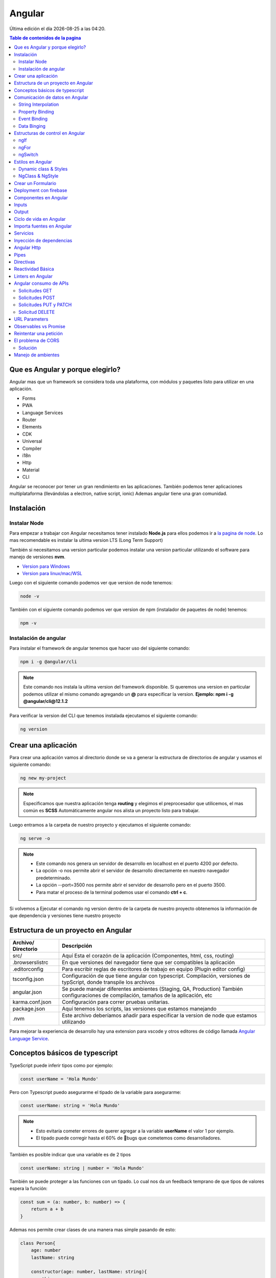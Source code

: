 =======
Angular
=======

.. image:: https://angular.io/assets/images/logos/angular/angular.svg
    :width: 400px
    :alt: Logo Angular
    :align: center

.. |date| date::
.. |time| date:: %H:%M

Última edición el día |date| a las |time|.

.. contents:: Table de contenidos de la pagina
   :depth: 2
   :local:

Que es Angular y porque elegirlo? 
##################################

Angular mas que un framework se considera toda una plataforma, con módulos y paquetes listo para utilizar en una aplicación.

* Forms
* PWA
* Language Services
* Router
* Elements
* CDK
* Universal
* Compiler
* i18n
* Http
* Material
* CLI

Angular se reconocer por tener un gran rendimiento en las aplicaciones. 
También podemos tener aplicaciones multiplataforma (llevándolas a electron, native script, ionic)
Ademas angular tiene una gran comunidad.


Instalación
############

Instalar Node
*************

Para empezar a trabajar con Angular necesitamos tener instalado **Node.js** para ellos podemos ir a `la pagina de node <https://nodejs.org/>`_.
Lo mas recomendable es instalar la ultima version LTS (Long Term Support)

También si necesitamos una version particular podemos instalar una version particular utilizando el software para manejo de versiones **nvm**.

* `Version para Windows <https://github.com/coreybutler/nvm-windows>`_ 
* `Version para linux/mac/WSL <https://github.com/nvm-sh/nvm>`_ 

Luego con el siguiente comando podemos ver que version de node tenemos:

.. code-block:: console

    node -v

También con el siguiente comando podemos ver que version de npm (instalador de paquetes de node) tenemos:

.. code-block:: console

    npm -v


Instalación de angular
***********************

Para instalar el framework de angular tenemos que hacer uso del siguiente comando: 

.. code-block:: console

   npm i -g @angular/cli


.. note::
   Este comando nos instala la ultima version del framework disponible. Si queremos una version en particular podemos utilizar el mismo comando agregando un **@** para especificar la version. **Ejemplo: npm i -g @angular/cli@12.1.2**


Para verificar la version del CLI que tenemos instalada ejecutamos el siguiente comando:

.. code-block:: console

   ng version


Crear una aplicación
#####################

Para crear una aplicación vamos al directorio donde se va a generar la estructura de directorios de angular y usamos el siguiente comando:

.. code-block:: console

   ng new my-project

.. note::
   Especificamos que nuestra aplicación tenga **routing** y elegimos el preprocesador que utilicemos, el mas común es **SCSS**
   Automáticamente angular nos alista un proyecto listo para trabajar.

Luego entramos a la carpeta de nuestro proyecto y ejecutamos el siguiente comando:

.. code-block:: console

   ng serve -o

.. note::
   * Este comando nos genera un servidor de desarrollo en localhost en el puerto 4200 por defecto.
   * La opción -o nos permite abrir el servidor de desarrollo directamente en nuestro navegador predeterminado.
   * La opción --port=3500 nos permite abrir el servidor de desarrollo pero en el puerto 3500.
   * Para matar el proceso de la terminal podemos usar el comando **ctrl + c**.

Si volvemos a Ejecutar el comando ng version dentro de la carpeta de nuestro proyecto obtenemos la información de que dependencia y versiones tiene nuestro proyecto


Estructura de un proyecto en Angular
####################################

+---------------------+-------------------------------------------------------------------------------------------------------------------------------------------+
| Archivo/ Directorio | Descripción                                                                                                                               |
+=====================+===========================================================================================================================================+
| src/                | Aquí Esta el corazón de la aplicación (Componentes, html, css, routing)                                                                   |
+---------------------+-------------------------------------------------------------------------------------------------------------------------------------------+
| .browserslistrc     | En que versiones del navegador tiene que ser compatibles la aplicación                                                                    |
+---------------------+-------------------------------------------------------------------------------------------------------------------------------------------+
| .editorconfig       | Para escribir reglas de escritores de trabajo en equipo (Plugin editor config)                                                            |
+---------------------+-------------------------------------------------------------------------------------------------------------------------------------------+
| tsconfig.json       | Configuración de que tiene angular con typescript. Compilación, versiones de typScript, donde transpile los archivos                      |
+---------------------+-------------------------------------------------------------------------------------------------------------------------------------------+
| angular.json        | Se puede manejar diferentes ambientes (Staging, QA, Production) También configuraciones de compilación, tamaños de la aplicación, etc     |
+---------------------+-------------------------------------------------------------------------------------------------------------------------------------------+
| karma.conf.json     | Configuración para correr pruebas unitarias.                                                                                              |
+---------------------+-------------------------------------------------------------------------------------------------------------------------------------------+
| package.json        | Aquí tenemos los scripts, las versiones que estamos manejando                                                                             |
+---------------------+-------------------------------------------------------------------------------------------------------------------------------------------+
| .nvm                | Este archivo deberíamos añadir para especificar la version de node que estamos utilizando                                                 |
+---------------------+-------------------------------------------------------------------------------------------------------------------------------------------+

Para mejorar la experiencia de desarrollo hay una extension para vscode y otros editores de código llamada `Angular Language Service <https://marketplace.visualstudio.com/items?itemName=Angular.ng-template>`_. 


Conceptos básicos de typescript
################################

TypeScript puede inferir tipos como por ejemplo:

.. code-block:: typescript

   const userName = 'Hola Mundo'

Pero con Typescript puedo asegurarme el tipado de la variable para asegurarme:

.. code-block:: typescript

   const userName: string = 'Hola Mundo'

.. note::
   * Esto evitaría cometer errores de querer agregar a la variable **userName** el valor 1 por ejemplo.
   * El tipado puede corregir hasta el 60% de 🐛bugs que cometemos como desarrolladores. 

También es posible indicar que una variable es de 2 tipos

.. code-block:: typescript

   const userName: string | number = 'Hola Mundo'

También se puede proteger a las funciones con un tipado. Lo cual nos da un feedback temprano de que tipos de valores espera la función: 

.. code-block:: typescript

   const sum = (a: number, b: number) => {
       return a + b
   }

Ademas nos permite crear clases de una manera mas simple pasando de esto:

.. code-block:: typescript

   class Person{
       age: number
       lastName: string

       constructor(age: number, lastName: string){
           this.age = age
           this.lastName = lastName
       } 
   }

   const nico = new Person(28, 'Mendoza')

A esto:

.. code-block:: typescript

   class Person{
       constructor(public age: number, public lastName: string){}
   }

   const nico = new Person(28, 'Mendoza')


Comunicación de datos en Angular
#################################

String Interpolation
********************

Es la forma que nosotros desde nuestra lógica escrita en TypeScript podemos pasar datos a la renderizar a nuestro template. 
Es la forma en que nosotros con doble llaves podemos poner una expresión dentro de ella como una función o una variable que este en TypeScript.

Por ejemplo:

.. code-block:: typescript
   :caption: Código TypeScript

   export class AppComponent {
       name = 'Nicolás'
       age = 18
       url = 'https://angular.io/assets/images/logos/angular/angular.svg'
   }

.. warning::
   Para poder renderizar las variables del TypeScript de nuestro componente tienen que ser de acceso publico 🔓

.. code-block:: html
   :caption: Código HTML

   <h2>{{ 'Hola Mundo '.repeat(5) }}</h2>   
   <p> 3 + 3 =  {{ 3 + 3 }} </p>
   <h3>Hola soy {{ name }} y tengo {{ age }} años</h3>
   <img src={{url}} alt="img">

Property Binding
****************

Es la forma en la que podemos modificar atributos desde el controlador, y mandar a los atributos en el HTML.
Por ejemplo: El tag de una imagen, el href de un link, el estado de un botón

.. code-block:: typescript
   :caption: Código TypeScript

   export class AppComponent {
       name = 'Nicolás'
       age = 18
       url = 'https://angular.io/assets/images/logos/angular/angular.svg'
       btnDisabled = true
   }

.. code-block:: html+ng2
   :caption: Código HTML

   <button [disabled]="btnDisabled"> Enviar </button>
   <input type="text" [value]="name" />
   <progress max="100" [value]="age"></progress>
   <img width="100" [src]="url" alt="img">

.. note::
   El string interpolation nos sirve mas para ingresar contenido como en párrafos, h1, h2, etc.
   El Property Binding son específicamente para propiedades. Es recomendable para valores que no son un string.


Event Binding
*************

Sirve para ejecutar una función que definamos en el componente desde el template.
El evento que queremos capturar esta encerrado entre paréntesis.

.. code-block:: typescript
   :caption: Código TypeScript

   export class AppComponent {
       btnDisabled = true

       toggleButton(){
           this.btnDisabled = ! this.btnDisabled 
       }

       onScroll(event: Event){
           const element = event.target as HTMLElement
           console.log(element.strollTop)
       }

       changeName(event: Event){
           const element = event.target as HTMLInputElement
           this.name = element.value
       }
   }

.. code-block:: scss
   :caption: Código SCSS

   .box{
       height: 200px;
       width: 200px;
       overflow: auto;
       background: red;
   }

.. code-block:: html+ng2
   :caption: Código HTML

   <button [disabled]="btnDisabled"> Enviar </button>
   <button (click)="toggleButton()"> Toggle Button</button>

   <div class="box" (scroll)="onScroll($event)">
    <p>Lorem..</p>
   </div>

   <input type="text" [value]="name" (keyup)=changeName($event) />
   <p>Nombre: {{ name }}</p>

.. note::
   Los eventos que son nativos del html o DOM los enviamos con **$event**

Data Binging
************

Es una fusion entre escuchar un evento con ``Event Binding`` y ``setear una propiedad`` (En angular utilizamos el ``NgModel``)

Sirve mucho para los input, siempre esta pendiente del estado del input, si el campo es valido o no y sincroniza el valor.

También Nos permite saber si una propiedad es valida utilizando un **#template** 

.. code-block:: typescript
   :caption: Código TypeScript
   
   export class AppComponent {
       name = 'Nicolás'
   }
   
.. code-block:: html+ng2
   :caption: Código HTML

   <p>Nombre {{ name }}</p>
   <input type="text" required #nameInput="ngModel" [(ngModel)]="name" ></input>
   <p>Valid: {{ nameInput.valid }}</p>

.. warning::
   Para poder habilitar el **NgModel** tenemos que ir a **app,.modules.ts**, importar el modulo **FormsModule** y colocar lo en el array de imports.

   .. code-block:: typescript
      :caption: Código TypeScript
   
      import { FromsModules } from '@angular/forms'

      @NgModule({
        declarations: [
            AppComponent
        ],
        imports: [
            BrowserModule,
            AppRoutingModule,
            FromsModules
        ],
        providers: [],
        bootstrap: [AppComponent]
      })
   
Estructuras de control en Angular
#################################

ngIf
*****

Tenemos la directiva **ngIf** la cual, si se cumple la condición booleana del contenido, se renderiza el elemento html.

.. code-block:: html+ng2
   :caption: Código HTML

   <p *ngIf="name === 'Nicolas'"></p>

También se puede utilizar else en la condición:

.. code-block:: html+ng2
   :caption: Código HTML

   <p *ngIf="name === 'Nicolas'; else myBlock"></p>

   <ng-template #myBlock>
    <p>Bloque de else</p>
   </ng-template>


ngFor
*****

La directiva **ngFor** la cual nos sirve para iterar un array. También nos permite utilizar el indice o posición de cada elemento del array.

.. code-block:: typescript
   :caption: Código TypeScript
   
   export class AppComponent {
       names: string[] = ['Nicolás', 'Julian', 'Santiago']
   }

.. code-block:: html+ng2
   :caption: Código HTML

   <ul>
    <li *ngFor="let name of names; index as i">
        {{ i }} {{ name }}
    </li>
   </ul>

   <ng-template #myBlock>
    <p>Bloque de else</p>
   </ng-template>

.. note::
   No se pueden iterar objetos, solo se iteran arrays. Si queremos iterar arrays de objetos podemos definir interfaces.


ngSwitch
********

Esta directiva nos sirve para no tener que hacer tantas cadenas de ngIf.
Se escribe como un Data Binding y cada case como una estructura de control.

.. code-block:: html+ng2
   :caption: Código HTML

   <div [ngSwitch]="name">
    <p *ngSwitchCase="'nicolas'">La persona es Nicolas</p>
    <p *ngSwitchCase="'julian'">La person a es Julian</p>
    <p *ngSwitchCase="'camilo'">La person a es Camilo</p>
    <p *ngSwitchDefault>No hace match</p>
   </div>


Estilos en Angular
##################

En angular tenemos un archivo con extension **.scss** donde podemos poner nuestros estilos y utilizarlos en el componente que necesitemos.

.. code-block:: 
   :caption: Código SCSS

   .products--grid {
       display: flex;
       flex-direction: column;
       div {
           img {
               width: 100%;
               border-radius: 10px;
           }
           h2, p{
               margin: 0;
           }
       }
   }

   @media screen and (min-width: 40em){
       products--grid{
            display: grid;
            grid-template-columns: repeat(5, 1fr);
            grid-gap: 15px;
       }
   }

.. code-block:: html+ng2
   :caption: Código HTML
   
   <div class="products--grid">
    <div *ngFor="let product of product">
        <img [src]="product.image" alt="img">
        <h2>{{ product.price }}</h2>
        <p>{{ product.name }}</p>
    </div>
   </div>


Dynamic class & Styles
**********************

Para hacer estilos dinámicos necesitamos poner la **Property Binding** class seguida de un punto y el nombre de la clase que queremos añadir si la condición se cumple ``[class.nombre_clase]="condition"``.

.. code-block:: scss
   :caption: Código SCSS

   .message-error {
       background: red;
       color: white;
       opacity: 0;
       transition: all linear .5s;
       &.invalid {
           opacity: 1:
       }

   }

.. code-block:: html+ng2
   :caption: Código HTML

   <input type="text" required #nameInput="ngModel" [(ngModel)]="name">

   <p class="message-error" [class.invalid]="nameInput.invalid" >El campo es requerido</p>


Si queremos modificar el estilo directamente de algo en particular, necesitamos poner una **Property Binding** style seguida de un punto y el nombre del estilo que queremos modificar seguida del valor que le queremos asignar, este puede contener una expresión ternaria ``[style.nombre_estilo]="valor_estilo"``. (Es un estilo inline)

.. code-block:: html+ng2
   :caption: Código HTML

   <p [style.font-style]="nameInput.invalid ? 'italic': 'normal' ">texto texto texto</p>
   
.. note::
   Si queremos modificar los estilos de una etiqueta html antes de definir el valor de la condición por ejemplo el valor de **ngModel** nos va a dar un error.

NgClass & NgStyle
*****************

**NgClass** sirve para agrupar todos los estilos dinámicos [class] de la siguiente manera:

.. code-block:: 
   :caption: Código HTML

   <hr class="line-error"
        [ngClass]="{
            'valid': nameInput.valid,
            'invalid': nameInput.invalid
        }"/>

**NgStyle** podemos agrupar todos los estilo en linea de la siguiente manera: 

.. code-block:: typescript
   :caption: Código TypeScript
   
   export class AppComponent {
       box = {
           name: 'Nicolás',
           height: 100,
           background: 'red'
       }
   }

.. code-block:: 
   :caption: Código HTML

   <div [ngStyle]="{
      'width.px': box.width,
      'height.px': box.height,
      'background-color': box.background,
      'display': 'block'
    }"></div>


Crear un Formulario
###################

Para crear un formulario en Angular utilizamos la directiva **ngForm**. Cuando se presione el botón de enviar formulario se invocara a la función asignada al **ngsubmit**.

.. code-block:: typescript
   :caption: Código TypeScript

   export class AppComponent {
       register = {
           name: '',
           email: '',
           password: ''
       }
   }

.. code-block:: html+ng2
   :caption: Código HTML

   <form  (ngSubmit)="onRegister()" #myForm="ngForm">
    <div class="input.group">
        <label for="name">Nombre</label>
        <input type="text" required id="name" name="name" [(ngModel)]="register.name">
        <p>Mensajes de Error</p>
    </div>
    <div class="input.group">
        <label for="email">Email</label>
        <input type="email" required id="email" name="email" [(ngModel)]="register.email">
        <p>Mensajes de Error</p>
    </div>
    <div class="input.group">
        <label for="password">Password</label>
        <input type="password" required id="password" name="password" [(ngModel)]="register.password">
        <p>Mensajes de Error</p>
    </div>
    <button [disabled]="myForm.invalid" type="submit" >Registrar</button>
   </form>
   
.. warning::
   A los botones dentro de formularios es necesario ponerles un type del tipo **button** para evitar que los tome del tipo **submit** y se envié el formulario de forma involuntaria.


Deployment con firebase
#######################

Los pasos para subir un proyecto en firebase son los siguientes

1. Ir a firebase.google.com 
2. Crear una cuenta de GMail y hacer LogIn
3. Ir a la consola de desarrollo
4. Seleccionar nuevo proyecto
5. Colocar el nombre de nuestro proyecto
6. Le podemos agregar google analytics
7. Seguimos en continuar
8. Seleccionamos build Hosting y le damos empezar
9. Seguir los 3 pasos que nos indica Firebase

.. code-block:: console

   npm install -g firebase-tools


.. code-block:: console

   firebase -V


.. code-block:: console

   firebase login
    

.. code-block:: console

   firebase init

* Si deseamos crear los archivos de firebase en el directorio actual
* Que servicios queremos utilizar --> hosting: configure files
* Queremos crear un proyecto o usar existente --> user an existing 
* Lista de nuestros proyectos --> el que creamos al inicio
* Que carpeta queremos publicar --> ponemos public por defecto
* Reescribir url para single page application --> yes
* Queremos habilitar deployment con github actions --> No
* Borramos el directorio public 
* Crea los archivos de firebase 

10. Compilar nuestro proyecto ng build --> crea directorio dist/nombre_proyecto
11. Cambiamos el parámetro public del archivo firebase.json por el directorio anterior
12. Ultimo paso de firebase ejecutar --> firebase deploy 
13. Listo nos devuelve la URL de nuestro proyecto


Componentes en Angular
######################

Es la parte mas importante y el bloque principal para desarrollar en Angular.
No es buena practica tener toda la lógica y la aplicación en un solo archivo.
Abstraemos toda la lógica en varios componentes con responsabilidades únicas y estilos apropiados

Los componentes en Angular tienen **4** archivos :

* La **Vista o template** html
* Los **estilos** css, scss o less
* Un archivo para hacer **pruebas** spec.ts
* Un archivo que tienen toda la **lógica** y une los anteriores component.ts

El comando para crear un componente es: 

.. code-block:: console

   ng g c nombre_componente

.. note::
   * La **g** es por generate y la **c** por componentes
   * Es recomendable crear los componentes en una directorio **components/**
   * El CLI de Angular modifica el archivo ``app.module.ts``.


"Cada componente debe pertenecer a un modulo, y no a mas de uno."

El archivo ``component.ts`` de un componente esta formado por varias partes.

Utiliza un decorador ``@Component`` :  Que especifica a Angular como debe comportarse la clase y enlaza los archivos de template y estilos y especifica el selector

  * **selector:** manera en que vamos a utilizar el componente dentro de otros elementos
  * **templateUrl:** Archivo enlazado de la vista
  * **styleUrls:** Archivo de estilos enlazado

Los componentes usan el nombre del **selector** para ser llamados como **tags** en el HTML de otro **Component**.


Inputs
######

Es un **Decorador** que nos permite compartir datos entre un **componente padre** hacia un **componente hijo**.

.. image:: ../../_static/img/frameworks/Angular/Input.png
   :width: 400px
   :alt: Inputs
   :align: center

Para ello en el **componente hijo** importamos ``Input`` y lo colocamos como decorador ``@Input()`` en la variable de la siguiente manera: 

.. code-block:: typescript
   :emphasize-lines: 1,7
   :caption: Código TypeScript

   import { Input } from '@angular/core'

   @Component({
       ...
   })
   export class ejemploComponent {
       @Input() variable: string = 'valor inicial'

       constructor() {}
   }

Para enviar el valor desde el componente padre escribimos lo siguiente

.. code-block:: html+ng2
   :caption: Código HTML
   
   <app-ejemplo variable="Texto del padre al hijo"></app-ejemplo>
   
También podemos hacer esto de forma dinámica utilizando ngModel

.. code-block:: html+ng2
   :caption: Código HTML
   
   <input type="text" [(ngModel)]="valor" />
   <app-ejemplo [variable]="valor"></app-ejemplo>

Desde el **.ts** del componente padre:

.. code-block:: typescript
   :caption: Código TypeScript
   :emphasize-lines: 5

   @Component({
       ...
   })
   export class padreComponent {
       valor: string = 'Texto del padre al hijo'

       constructor() {}
   }


Output
######

Es un **Decorador** que nos permite compartir datos entre un **componente hijo** hacia un **componente padre**.

.. image:: ../../_static/img/frameworks/Angular/output.png
   :width: 400px
   :alt: Outputs
   :align: center

Para ello en el **componente hijo** importamos ``Output`` y ``EventEmitter`` (especificamos el tipo) y lo colocamos como decorador ``@Output()`` en la variable de la siguiente manera: 

.. code-block:: typescript
   :emphasize-lines: 1,7,12
   :caption: Código TypeScript

   import { EventEmitter, Output } from '@angular/core'

   @Component({
       ...
   })
   export class ejemploComponent {
       @Output() variableOutput = new EventEmitter<string>()

       constructor() {}

       ejemploClick(
           this.variableOutput.emit('valor del hijo al padre')
       )
   }

En el HTML del **componente hijo** ponemos un evento que genere la llamada de nuestra función para enviar el valor al padre

.. code-block:: html+ng2
   :caption: Código HTML
   
   <p (click)="ejemploClick()"></p>

En el HTML del **componente padre** ponemos la variable como una **Property Binding** y una función para obtener el evento que del hijo.

.. code-block:: html+ng2
   :caption: Código HTML
   
   <app-ejemplo (variableOutput)="onEjecute($event)"></app-ejemplo>

y por ultimo en el archivo **.ts** del **componente padre** escribimos la función que nos trae el valor del hijo.

.. code-block:: typescript
   :caption: Código TypeScript
   :emphasize-lines: 8

   @Component({
       ...
   })
   export class padreComponent {
       
       constructor() {}

       onEjecute(variableOutput: string){
           console.log(variableOutput)
       }
   }


Ciclo de vida en Angular
########################

Por cada momento del ciclo de vida de un componente en Angular, tenemos una acción y en la cual podemos correr ciertos eventos.


.. class:: Constructor:

* Es el que crea la instancia del componente. 
* Correr antes que el render del html.
* No correr cosas asíncronas aquí (peticiones a servidor, suscripción, o fetch).
* Corre solo una vez.

.. class:: ngOnChanges():

* Correr antes que el render del html y durante la vida del componente.
* Su objetivo es actualizar los cambios en los Inputs. 
* Corre muchas veces (las que actualicemos los Inputs del componente).
* Podemos usar un atributo del tipo ``SimpleChanges`` para escuchar todos los Inputs.

.. class:: ngOnInit():

* Correr antes de renderizar el html.
* Aquí si podemos correr cosas async - fetch - llamadas API - promesas.
* Corre una sola vez.

.. class:: ngAfterViewInit():
    
* Corre después de renderizar el html. 
* Es para manejar los hijos del componente (sus componentes del html que ya se aparecieron en el navegador).
    
.. class:: ngDestroy():

* Se corre cuando eliminamos el componente.
* Cuando usamos un ngIf y remueve de la interfaz.
* Algunos eventos siguen existiendo aun asi se elimina el componente. Hay que eliminar todos los eventos que quedan en memoria.


Importa fuentes en Angular
##########################

Vamos al archivo ``styles.scss`` y escribimos el siguiente código reemplazando el link por la url de nuestra fuente:

.. code-block:: python
   :caption: Código TypeScript

   @import url('https://fonts.googleapis.com/css2?family=Quicksand&display=swap')
   
   * {  
     font-family: 'Quicksand', sans-serif;
   }


Servicios
#########

Forma en la que angular nos permite hacer modular nuestra aplicación y apartar la lógica de negocio que no tiene que ver con la IU, si no para manipular datos, hacer servicios compartidos que puedan ser utilizados a traves de toda la aplicación por varios componentes. 

Para generarlo utilizamos el siguiente comando en donde especificamos un directorio para almacenar todos nuestros servicios

ng g s services/nombre_servicio

.. note::
   * La **g** es por generate y la **s** por service.
   * Es recomendable crear los componentes en una directorio **servicios/**.
   * El CLI de Angular modifica el archivo ``app.module.ts`` y nos genera 2 un **.spec.ts** y un **.ts**.
   * No se generan archivos de interfaz porque los servicios comunican lógica de negocio.

Dentro del archivo **.ts** tenemos el decorador @Injectable que le indica a Angular que el servicio se pueda inyectar en otros servicio y en otros componentes.

Lógica del servicio:

.. code-block:: typescript
   :caption: Código TypeScript

   import { Injectable } from '@angular/core'

   @Injectable({
       provideIn: 'root'
   })
   export class NombreService {
       serviceCounter: number = 0
       constructor() {}

       incrementCounter(contador) {
           contador += 1
           this.serviceCounter = contador
       }

       getContador(){
           return this.serviceCounter
       }
   }

En el componente tenemos que inyectar nuestro servicio 

.. code-block:: typescript
   :caption: Código TypeScript
   :emphasize-lines: 9, 11, 15

   import { NombreService } from  '../../service/name.service'

   @Component({
       ...
   })
   export class NameComponent {
       contador: number = 1
       constructor(
           private nombreService: NombreService
       ) {
           console.log(this.nombreService.getContador())
       }

       onPressButton(){
           this.nombreService.incrementCounter(this.contador)
       }
   }


Inyección de dependencias
##########################

Angular marca con un decorador a los servicios, esto hace que se pueda inyectar en otros componentes.Tienen un domino o alcance como scope (EJ: provideIn: root) significa que es parte del modulo donde estemos trabajando.

El motor de inyección de dependencias de angular, aprovecha el tipado para cuando el componente lo llame, crea una instancia de ese servicio y lo pone a su disposición.

Podemos tener varios servicios, y también varios componentes.

.. image:: ../../_static/img/frameworks/Angular/inyeccion-dependencias.png
    :width: 400px
    :alt: Logo Angular
    :align: center

En este ejemplo tenemos 2 servicios y 3 componentes, donde:

* El componente A y B están requiriendo el servicio A
* El componente B y C están requiriendo el servicio B

Aquí podemos ver que el componente B inyecta a 2 servicios. **"Un componente puede inyectar cuantos servicios requiera"**

También vemos que se aplica y Angular maneja y es el patron **Singleton**

**Patron Singleton:** Si creo una instancia de algún elemento o clase (Ej: servicio A) y otro componente la requiere no crea otra instancia, si no que guarda en memoria la instancia ya creada anteriormente, y devuelve esa referencia a los demás componentes que la necesiten. Esto evita no crear instancias por cada componente que requiera el servicio.

También puede darse el caso de que un servicio puede inyectar a otro:

    Servicio B ==> Servicio A

Lo que no se puede hacer es una inyección doble (Error de referencia circular):

    Servicio B <==> Servicio A


Angular Http
############

Angular tine un modulo especial para hacer peticiones **Angular Http**.

Para usarlos importamos en **app.modules** y lo agregamos a imports.

.. code-block:: typescript
   :caption: Código TypeScript
   :emphasize-lines: 1, 11

   import { HttpClientModule } from '@angular/common/http'

   @NgModule({
        declarations: [
            AppComponent
            ...
        ],
        imports: [
            BrowserModule,
            AppRoutingModule,
            HttpClientModule
        ],
        providers: [],
        bootstrap: [AppComponent]
   })

Luego en **nuestro servicio** donde donde vamos a hacer la implementación, hacemos la llamada al **servicio HttpClient** del modulo **http de Angular**.

.. code-block:: typescript
   :caption: Código TypeScript
   :emphasize-lines: 1, 10, 14

   import { Injectable } from '@angular/core'
   import { HttpClient } from '@angular/common/http'

   @Injectable({
       provideIn: 'root'
   })
   export class NombreService {

       constructor(
           private http: HttpClient
       ) {}

       getData(){
           return this.http.get<Data[]>('url-api...')
       }

   }

En el componente tenemos que inyectar **nuestro servicio** y llamar a la función que nos tre los datos de la **API**.

.. code-block:: typescript
   :caption: Código TypeScript
   :emphasize-lines: 12, 13

   import { NombreService } from  '../../service/name.service'

   @Component({
       ...
   })
   export class NameComponent implements OnInit{
       constructor(
           private nombreService: NombreService
       ) {}

       ngOnInit(): void {
           this.nombreService.getData()
                .subscribe(data => { console.log(data) })
       }
   }


Pipes
#####

Son tuberías, tenemos una **entrada** , **transformación** y **salida** . Los pipes se pueden unir, la salida de una tubería puede ser la entrada de otra.

Los pipes funcionan dentro de la vista en los strings interpolations. Angular trae incorporado una serie de pipes.

Por ejemplo si tenemos una variable de precio en decimal que queremos mostrar podemos usar el **pipe currency** el cual no redondea a 2 decimales y ademas nos permite indicar el nombre de la moneda que estamos utilizando.

Si tenemos una variable de tipo fecha con la fecha de hoy, podemos usar el **pipe date** el cual nos permite mostrar una fecha con formato especial y podríamos utilizar diferentes formatos según la `documentación <https://angular.io/api/common/DatePipe>`_ .

También tenemos un **pipe uppercase** que nos permite Poner todo un texto en mayúsculas.

.. code-block:: html
   :caption: Código HTML

   <h2> {{ price | currency:'ARG' }} <h2>

   <p> Today: {{ today | date:'short' }} <p>
   <p> otra fecha: {{ date | date:'yyyy/dd/MM' }} <p>

   <p> {{ 'hoLA MuNDo' | uppercase }} <p>


Para crear un nuevo **pipe** tenemos que utilizar el siguiente comando

.. code-block:: console

   ng g p pipes/nombre_pipe

.. note::
   * La **g** es por generate y la **p** por service.
   * Es recomendable crear los **pipes** en una directorio **pipes/**.
   * El comando anterior nos crea 2 archivos, el **.ts** donde definiremos las reglas de pipe y el **.spec.ts** que es para las pruebas.

Dentro del directorio pipes buscamos el archivo **.ts** el cual tiene la siguiente estructura:

.. code-block:: typescript
   :caption: Código TypeScript
   :emphasize-lines: 7

   import { Pipe, PipeTransform } from '@angular/core'

   @Pipe({
       name: 'example'
   })
   export class ExamplePipe implements PipeTransform {
       transform(value: unknown, ...args: unknown[]): unknown {
           return null
       }
   }

Cambiaremos los argumentos de la función **transform** por lo que necesitemos por ejemplo:

.. code-block:: typescript
   :caption: Código TypeScript
   :emphasize-lines: 7, 8

   import { Pipe, PipeTransform } from '@angular/core'

   @Pipe({
       name: 'example'
   })
   export class ExamplePipe implements PipeTransform {
       transform(value: string): string {
           return value + value
       }
   }


Directivas
##########

Se utilizan para hacer modificación del DOM de forma directa, y modificar atributos. Usualmente evitamos hacer modificaciones directas del DOM porque angular ya lo hace por nosotros. Pero las directivas son otra forma de modificar el DOM con una buena practica.

Para crear la **directiva** utilizamos el comando:

.. code-block:: console

   ng g d directives/nombre_directiva

.. note::
   * La **g** es por generate y la **g** por directive.
   * Es recomendable crear las **directivas** en una directorio **directives/**.
   * El comando anterior nos crea 2 archivos, el **.ts** donde definiremos la lógica de la directiva y el **.spec.ts** que es para las pruebas.

Dentro del directorio directives buscamos el archivo **.ts** el cual tiene la siguiente estructura:

.. code-block:: typescript
   :caption: Código TypeScript

   import { Directive } from '@angular/core'

   @Directive({
       selector: '[appExample]'
   })
   export class ExampleDirective {
       constructor () { }
   }

Una directiva tiene un decorador especifico para saber su funcionalidad directa, también tiene un selector que es la forma en la cual vamos a usarla dentro de nuestro HTML.

Para poder manipular el DOM vamos a importar el servicio ElementRef, lo inyectamos en el constructor. Con nativeElement obtendremos el elemento nativo de HTML y podríamos agregarle estilo, manipularlo, etc.

.. code-block:: typescript
   :caption: Código TypeScript
   :emphasize-lines: 1, 7, 8

   import { Directive, ElementRef } from '@angular/core'

   @Directive({
       selector: '[appExample]'
   })
   export class ExampleDirective {
       constructor ( private element: ElementRef) { 
           this.element.nativeElement.style.backgroundColor = 'red'
       }
   }

Para aplicar la directiva, vamos al html y lo ponemos como un atributo en el elemento

.. code-block:: html+ng2
   :caption: Código HTML
  
   <p appExample> Texto de ejemplo </p>

También podemos escuchar eventos del elemento host (el que implementa la directiva) para realizar un comportamiento en especial. Para esto hay una directiva especial llamada ``@HostListener`` del paquete **@angular/core**

.. code-block:: typescript
   :caption: Código TypeScript
   :emphasize-lines: 7, 11

   import { Directive, ElementRef } from '@angular/core'

   @Directive({
       selector: '[appExample]'
   })
   export class ExampleDirective {
        @HostListener('mouseenter') onMouseEnter(){
           this.element.nativeElement.style.backgroundColor = 'red'
        }
        
        @HostListener('mouseleave') onMouseLeave(){
            this.element.nativeElement.style.backgroundColor = ''
        }

       constructor ( private element: ElementRef) { 
       }
   }

Las directivas nos sirven para hacer modificaciones complejas y dinámicas al DOM, hay muchas librerías que usan directivas.

Reactividad Básica
###################

HTML es un Árbol con sus nodos y sus hijos. Si un nodo del nivel de abajo de quiere comunicar con alguno de los otros niveles de arriba, lo que pensamos en teoría de arboles lo que tenemos que hacer es recorrer cada padre con los nodos que queremos visitar. Esto puede ser muy complejo porque al dividir la aplicación en muchos componentes tendríamos que hacer con la comunicación usando **Output** enviando a cada padre hasta llegar al nodo que queremos comunicar. Por esto se crearon estrategias para manipular el estado de otra forma sin tener que hacer todo el recorrido del árbol, teniendo un **STORE**, donde se almacenan los estados globales de la aplicación que se van a compartir. Por ejemplo: Session de usuario, carro de compras, array de productos,etc. Los componentes que quieran ese estado, se suscriben y cada vez que haya un cambio se notificara a los componentes que se suscribieron. 

.. image:: ../../_static/img/frameworks/Angular/stageManagement.png
    :width: 500px
    :alt: Stage Management
    :align: center


Por ejemplo creamos un servicio donde definimos una variable como un **BehaviorSubject** que es la variable que vamos a transmitir (definimos valor inicial). A esa variable le creamos un suscriptor. Para transmitir utilizamos una función para cambiar el **estado**. 

.. code-block:: typescript
    :caption: Código TypeScript
    :emphasize-lines: 2, 8, 9, 11, 12

    import { Injectable } from '@angular/core'
    import { BehaviorSubject } from 'rxjs'

    @Injectable({
        provideIn: 'root'
    })
    export class NombreService {
        private myValue = new BehaviorSubject<boolean>(false)
        myValue$ = this.myValue.asObservable()

        toggleValue(value: boolean){
            this.myValue.next(value)
        }

        constructor() {}
    }


Por ultimo vamos al .ts del componente donde queramos escuchar/observar el valor que necesitemos, lo importamos y 

.. code-block:: typescript
    :caption: Código TypeScript
    :emphasize-lines: 1, 11, 14, 15, 16

    import { ExampleService } from '../../service/exampleservice.service'
    
    @Component({
        ...
    })
    export class ejemploComponent implements OnInit {

            value: boolean = false

        constructor() {
            private exampleService: ExampleService
        }

        ngOnInit(): void {
            this.exampleService.myValue$.subscribe(value => {
                this.value = value
            })
        }

    }

Linters en Angular
##################

Angular tiene un compendio de reglas de buenas practicas para escribir código (`Link <https://angular.io/guide/styleguide#naming>`_)

Para ejecutar un linter en angular ejecutamos el siguiente comando:

.. code-block:: console

   ng lint 

En caso que no tengamos ningún linter configurado ejecutamos el siguiente comando que angular nos sugiere:

.. code-block:: console

   ng add @angular-eslint/schematics

.. note::
   El comando anterior funciona bien para versiones de angular 12 o superior. Para mas información `ir a <https://github.com/angular-eslint/angular-eslint#migrating-from-codelyzer-and-tslint>`_.


Angular consumo de APIs
#######################

Para hacer request desde una aplicación en angular tenemos que habilitar el modulo ``HttpClientModule``. 

.. code-block:: typescript
    :caption: Código TypeScript
    :emphasize-lines: 1, 10

    import { HttpClientModule } from '@angular/forms'

    @NgModule({
    declarations: [
        AppComponent
    ],
    imports: [
        BrowserModule,
        AppRoutingModule,
        HttpClientModule
    ],
    providers: [],
    bootstrap: [AppComponent]
    })


Solicitudes GET
***************

**GET** : Es un verbo HTTP que nos sirve para obtener información 
EJ: listado de productos, detalle de producto por un id 

Dentro de un servicio, podemos hacer una solicitud GET a la url de nuestra API para traernos la información:

.. code-block:: typescript
    :caption: Código TypeScript
    :emphasize-lines: 2, 13

    import { Injectable } from '@angular/core'
    import { HttpClient } from '@angular/common/http'
    import { TyeOfData } from '../../models/example.model'

    @Injectable({
        provideIn: 'root'
    })
    export class NombreService {
        url: string = '...' //URL API
        constructor(private http: HttpClient) {}

        getAllData(){
            return this.http.get<TyeOfData[]>(this.url)
        }
    }

Luego vamos al componente donde ejecutaremos el servicio que trae los datos de la API y se llama de la siguiente manera

.. code-block:: typescript
    :caption: Código TypeScript
    :emphasize-lines: 1, 8, 11, 15,16,17

    import { ExampleService } from '...'
    import { TyeOfData } from '...'

    @Component({
        ...
    })
    export class exampleComponent {
        data: TyeOfData

        constructor(
            Private exampleService: ExampleService
        ) {}

        ngOnInt(): void{
            this.exampleService.getAllData()
                .suscribe(data =>{
                    this.data = data
                })
        }
    }

También podemos utilizar la solicitud de tipo **GET** para hacer la llamada al detalle de un solo dato 

.. code-block:: typescript
    :caption: Código TypeScript
    :emphasize-lines: 2, 13

    import { Injectable } from '@angular/core'
    import { HttpClient } from '@angular/common/http'
    import { TyeOfData } from '../../models/example.model'

    @Injectable({
        provideIn: 'root'
    })
    export class NombreService {
        url: string = '...' //URL API
        constructor(private http: HttpClient) {}

        getAllData(id: string){
            return this.http.get<TyeOfData>(`${this.url}/${id}`)
        }
    }


Solicitudes POST
****************

**POST:** Es un verbo HTTP que nos sirve para hacer creación. 
EJ: Crear un producto, etc.

Dentro de un servicio, podemos hacer una solicitud POST a la url de nuestra API para enviar datos para su creación.


.. code-block:: typescript
    :caption: Código TypeScript
    :emphasize-lines: 2, 4, 13, 14

    import { Injectable } from '@angular/core'
    import { HttpClient } from '@angular/common/http'
    import { TyeOfData } from '../../models/example.model'
    import { TyeOfDataDTO } from '../../models/example.model'

    @Injectable({
        provideIn: 'root'
    })
    export class NombreService {
        url: string = '...' //URL API
        constructor(private http: HttpClient) {}

        create(data: TyeOfDataDTO){
            return this.http.post<TyeOfData>(this.url, data)
        }
    }

**DTO:** Data transfer object, Son objetos o información de transferencia que aveces concuerda con nuestro modelo y aveces tiene menos datos

Por ejemplo si tenemos una interfaz llamada ``TyeOfData`` podemos crear otra a partir de esta otra llamada ``CreateTyeOfDataDTO`` omitiendo los valores que no deseamos y agregando nuevos valores:

.. code-block:: typescript
    :caption: Código TypeScript
    :emphasize-lines: 8

    export interface TyeOfData {
        valor1: string;
        valor2: number;
        valor3: string[];
        valor4: boolean;
    }

    export interface CreateTyeOfDataDTO extends Omit<TyeOfData, 'valor1' | 'valor4' > {
        valor5: number
    }


Luego vamos al componente donde ejecutaremos el servicio para crear un nuevo dato:

.. code-block:: typescript
    :caption: Código TypeScript
    :emphasize-lines: 1, 3, 10, 14, 20

    import { ExampleService } from '...'
    import { TyeOfData } from '...'
    import { CreateTyeOfDataDTO } from '...'

    @Component({
        ...
    })
    export class exampleComponent {
        constructor(
            Private exampleService: ExampleService
        ) {}

        createNewData(){   
            const dataDTO: CreateTyeOfDataDTO = {
                valor2: 0,
                valor3: ['...'],
                valor5: 1,
            }

            this.exampleService.create(dataDTO)
                .suscribe(data =>{
                    console.log(data)
                })
        }
        
    }

Solicitudes PUT y PATCH
***********************

**PUT** y **PATH** : Son los verbos HTTP que nos sirven para hacer actualización de información 

**PUT:** Pasar todos los datos aun si no se actualizan todos.
**PATH:** Pasar solo los datos que se actualizan.

.. note::
   El uso de una u otra petición dependerá de que como nuestro backend arme la API 

Dentro de un servicio, podemos hacer una solicitud PUT a la url de nuestra API para modificar datos:

.. code-block:: typescript
    :caption: Código TypeScript
    :emphasize-lines: 2, 4, 13,14

    import { Injectable } from '@angular/core'
    import { HttpClient } from '@angular/common/http'
    import { TyeOfData } from '../../models/example.model'
    import { UpdateTyeOfDataDTO } from '../../models/example.model'

    @Injectable({
        provideIn: 'root'
    })
    export class NombreService {
        url: string = '...' //URL API
        constructor(private http: HttpClient) {}

        update(id: string, dto: UpdateTyeOfDataDTO){
            return this.http.post<TyeOfData>(`${this.url}/${id}`, dto)
        }
    }

Creamos un DTO para la actualización en el el cual hacemos que todos los atributos sean opcionales:

.. code-block:: typescript
    :caption: Código TypeScript
    :emphasize-lines: 8

    export interface TyeOfData {
        valor1: string;
        valor2: number;
        valor3: string[];
        valor4: boolean;
    }

    export interface UpdateTyeOfDataDTO extends Partial<TyeOfData> {}

Luego vamos al componente donde ejecutaremos el servicio para editar los datos:

.. code-block:: typescript
    :caption: Código TypeScript
    :emphasize-lines: 1, 3, 10, 14, 20

    import { ExampleService } from '...'
    import { TyeOfData } from '...'
    import { UpdateTyeOfDataDTO } from '...'

    @Component({
        ...
    })
    export class exampleComponent {
        constructor(
            Private exampleService: ExampleService
        ) {}

        UpdateData(id:string){   
            const change: UpdateTyeOfDataDTO = {
                valor1: '...',
            }

            this.exampleService.update(id,change)
                .suscribe(data =>{
                    console.log(data)
                })
        }
    }

Solicitud DELETE
****************

**DELETE:** Es un verbo HTTP que nos sirve para hacer eliminación de datos.

Dentro de un servicio, podemos hacer una solicitud DELETE a la url de nuestra API para eliminar datos:

.. code-block:: typescript
    :caption: Código TypeScript
    :emphasize-lines: 2, 11, 12

    import { Injectable } from '@angular/core'
    import { HttpClient } from '@angular/common/http'

    @Injectable({
        provideIn: 'root'
    })
    export class NombreService {
        url: string = '...' //URL API
        constructor(private http: HttpClient) {}

        delete(id: string){
            return this.http.delete<boolean>(`${this.url}/${id}`)
        }
    }

Y tan solo nos quedaría implementarlo en el componente donde queremos llamarlo.

.. code-block:: typescript
    :caption: Código TypeScript
    :emphasize-lines: 1, 12

    import { ExampleService } from '...'

    @Component({
        ...
    })
    export class exampleComponent {
        constructor(
            Private exampleService: ExampleService
        ) {}

        UpdateData(id:string){   
            this.exampleService.delete(id)
                .suscribe(data =>{
                    console.log(data)
                })
        }
    }

URL Parameters
##############

En la url de los endpoint se pueden crear parámetros se pueden hacer varias cosas con ellos como por ejemplo filtros. 

myapi.com/products&page=1
myapi.com/products&price=100
myapi.com/products&price_min=100?price_max=300

Esto puede utilizarse para hacer paginación, cada pagina devuelve cierta cantidad de productos. Esto nos permite hacer implementaciones de scroll infinitos.

Podemos implementar esto en una función separa o podemos pasar los valores limit y offset a nuestro get normal como parámetros opcionales.

.. code-block:: typescript
    :caption: Código TypeScript
    :emphasize-lines: 2, 3, 10, 12, 19

    import { Injectable } from '@angular/core'
    import { HttpClient, HttpParams } from '@angular/common/http'
    import { TyeOfData } from '../../models/example.model'

    @Injectable({
        provideIn: 'root'
    })
    export class NombreService {
        url: string = '...' //URL API
        constructor(private http: HttpClient) {}

        getDataByPage(limit: number, offset:number){
            return this.http.get<TyeOfData>(`${this.url}`, {
                params: { limit, offset }
            })
        }

        // Función mas dinámica
        getAllData(limit?: number, offset?:number){
            let params = new HttpParams()
            if (limit && offset){
                params = params.set('limit', limit)
                params = params.set('offset', offset)
            }
            return this.http.get<TyeOfData>(`${this.url}`, { params })
        }
    }

.. note::
   * Donde **limit** es la cantidad de datos que quiero mostrar y **offset** es a partir de que dato quiero mostrar.
   * Para implementar solo quedaría ir a nuestro componente y llamar a cualquiera de las 2 funciones.


Observables vs Promise
######################

* Uno de los beneficios de los **Observables** es que puedo emitir varios valores. (Angular lo utiliza en formularios reactivos, en peticiones, eventos dinámicos). Mientras que con las **Promesas** solo podemos emitir un valor y si queremos emitir mas necesitamos hacer otra promesa. 
* Los **Observables** nos permite hacer trasformación y cancelarlos. Mientras que las **Promesas** una vez enviada no las podemos cancelar.
* Con lso **Observables** podemos usar pipes que nos permiten hacerle filtros.


Reintentar una petición
########################

Nos Sirve para **reintentar** una petición, haciendo uso de observables, un cierto numero de veces debido a algún fallo que pueda ocurrir al momento de su llamada.  

.. code-block:: typescript
    :caption: Código TypeScript
    :emphasize-lines: 4, 20

    import { Injectable } from '@angular/core'
    import { HttpClient, HttpParams } from '@angular/common/http'
    import { TyeOfData } from '../../models/example.model'
    import { retry } from 'rxjs/operators';

    @Injectable({
        provideIn: 'root'
    })
    export class NombreService {
        url: string = '...' //URL API
        constructor(private http: HttpClient) {}

        getAllData(limit?: number, offset?:number){
            let params = new HttpParams()
            if (limit && offset){
                params = params.set('limit', limit)
                params = params.set('offset', offset)
            }
            return this.http.get<TyeOfData>(`${this.url}`, { params })
            .pipe( retry(3))
        }
    }

.. note::
   Si utilizamos retryWhen nos permite reintentar mientras se cumpla una condición.



El problema de CORS
###################

Cross origin resource sharing es **"Permitir que podamos hacer peticiones desde varios dominios o dominios cruzados".**

Este problema se da por el origen de la petición 

* Si nuestro backend tiene el mismo origen que donde hago la petición, no tendremos problemas. Porque el backend tiene esta protección pro defecto, de solo aceptar peticiones si son de su mismo origen:

    :guilabel:`api.mydomain.com --> api.mydomain.com` 


* Si hacemos la petición desde un origen diferente, aquí nos va a dar el error de **CORS** porque no se soporta peticiones de orígenes diferentes.

    :guilabel:`mydomain.com --> api.mydomain.com` 

* También nos puede pasar en local por ejemplo:

    :guilabel:`localhost:3000 --> localhost:3000` 

.. warning::
   Cuando usamos insomnia o Postman para hacer la solicitud, estas aplicaciones cambian el origen y lo ponen al mismo dominio para evitar **CORS**

Solución
*********

1. Que el **Backend** habilite los CORS, configurar reglas de seguridad por ejemplo 

   * Cualquier dominio [*] (API publicas)
   * De un Listado de dominios permitidos [mydoamin.com, app.mydomain.com]
   * También un listado de dominios locales (Para desarrollo) [..., localhost:4200]

2. También se puede crear un **proxy** desde angular, hace algo similar que insomnia o Postman (solo soluciona desde desarrollo).

    En la raíz creamos un archivo ``proxy.config.json`` con el siguiente contenido:

    .. code-block:: json
    
        {
            "/api/*": {
                "tarjet": "https://young-sands-07814.herokuapp.com",
                "secure": true,
                "logLevel": "debug",
                "changeOrigin": true,
            }
        }
 
    Esto especifica que cualquier petición que venga de ``"/api/*"`` aplique las reglas:

    * **target:** Cual es el intercambio (IP de ejemplo)
    * **secure:** si es un dominio seguro (tiene https)
    * **logLevel:** habilitamos el log para el debug
    * **changeOrigin:** para indicar que cambie el origen

    Luego vamos a nuestro **servicio** para cambiar nuestro string de conexión a por ej: /api/products

    Podemos crear un nuevo script dentro del archivo ``package.json`` para poder correr el comando:

    .. code-block:: console
    
       ng serve --proxy-config ./proxy.config.json

    Este comando levanta el servidor con la configuración del proxy y no tener problemas de **CORS**


Manejo de ambientes
###################

Dentro de nuestro proyecto encontramos el directorio ``environments/`` el cual tiene 2 archivos. Angular nos brinda por defecto 2 ambientes el de **Producción** y **Desarrollo:**

* environment.prod.ts
* environment.ts

Por ejemplo podemos definir en ``environment.prod.ts`` (PRODUCCIÓN) lo siguiente:

.. code-block:: typescript

   export const enviroment = {
       production: true,
       API_URL: 'DOMINIO_API_PROD',
   }

Y en nuestro ``environment.ts`` (DESARROLLO):

.. code-block:: typescript

   export const enviroment = {
       production: false,
       API_URL: 'DOMINIO_API_DESARROLLO',
   }

Y luego en nuestro servicio hacemos las importaciones y llamamos a las variables **API_URL** y las reemplazamos en nuestro string de conexión.

Para correr nuestra aplicación localmente utilizando el environment en producción por ejemplo podemos utilizar:

.. code-block:: console

   ng serve -c production -o

En caso que queramos colocar otro entorno lo creamos dentro del directorio ``environment.prod.ts``, el mismo tiene que tener el nombre la siguiente forma:

    :guilabel:`environment.example.ts`

En este caso el entorno se llama **example.** 

Luego hay que ir al archivo ``angular.json`` y dentro de **projects/architect/build/configurations** agregar la siguientes lineas:

.. code-block:: json

    "example": {
        "fileReplacements": [
                {
                    "replace": "src/environments/environment.ts",
                    "with": "src/environments/environment.example.ts"
                }
            ],
            "optimization": true,
            "sourceMap": false,
            "namedChunks": false,
            "extractLicenses": true,
            "vendorChunk": false,
            "buildOptimizer": true,
            "budgets": [
                {
                    "type": "initial",
                    "maximumWarning": "2mb",
                    "maximumError": "5mb"
                },
                {
                    "type": "anyComponentStyle",
                    "maximumWarning": "6kb",
                    "maximumError": "10kb"
                }
            ]
    }

y en el mismo archivo dentro de **projects/architect/serve/configurations** agregamos las siguientes lineas:

.. code-block:: json

    "example": {
        "browserTarget": "project-name-example:build:example"
    }

y utilizando el siguiente comando podemos correr el entorno de forma local utilizando el entorno configurado anteriormente

.. code-block:: console

    ng serve -c example -o
